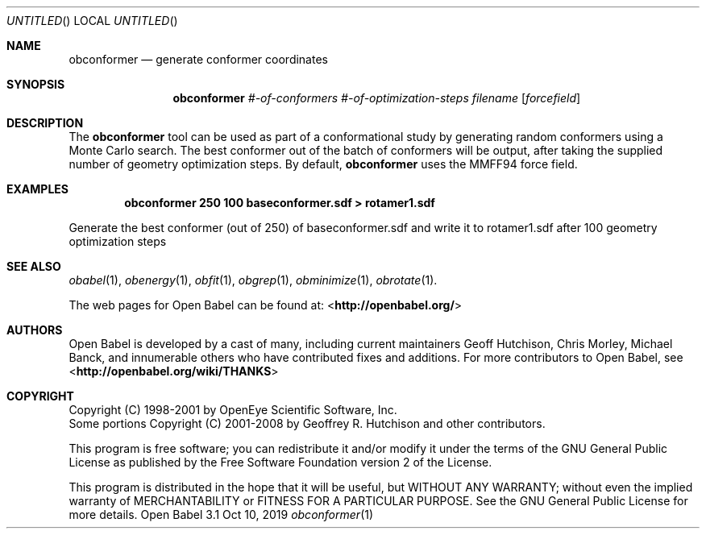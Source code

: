 .Dd Oct 10, 2019
.Os "Open Babel" 3.1
.Dt obconformer 1 URM
.Sh NAME
.Nm obconformer
.Nd "generate conformer coordinates"
.Sh SYNOPSIS
.Nm
.Ar #-of-conformers
.Ar #-of-optimization-steps
.Ar filename
.Op Ar forcefield
.Sh DESCRIPTION
The
.Nm
tool can be used as part of a conformational study
by generating random conformers using a Monte Carlo search. The best
conformer out of the batch of conformers will be output, after
taking the supplied number of geometry optimization steps. By default,
.Nm
uses the MMFF94 force field.
.Sh EXAMPLES
.Dl "obconformer 250 100 baseconformer.sdf > rotamer1.sdf"
.Pp
Generate the best conformer (out of 250) of baseconformer.sdf and write
it to rotamer1.sdf after 100 geometry optimization steps
.Sh SEE ALSO
.Xr obabel 1 ,
.Xr obenergy 1 ,
.Xr obfit 1 ,
.Xr obgrep 1 ,
.Xr obminimize 1 ,
.Xr obrotate 1 .
.Pp
The web pages for Open Babel can be found at:
\%<\fBhttp://openbabel.org/\fR>
.Sh AUTHORS
.An -nosplit
Open Babel is developed by a cast of many, including current maintainers
.An Geoff Hutchison ,
.An Chris Morley ,
.An Michael Banck ,
and innumerable others who have contributed fixes and additions.
For more contributors to Open Babel, see
\%<\fBhttp://openbabel.org/wiki/THANKS\fR>
.Sh COPYRIGHT
Copyright (C) 1998-2001 by OpenEye Scientific Software, Inc.
.br
Some portions Copyright (C) 2001-2008 by Geoffrey R. Hutchison and
other contributors.
.Pp
This program is free software; you can redistribute it and/or modify
it under the terms of the GNU General Public License as published by
the Free Software Foundation version 2 of the License.
.Pp
This program is distributed in the hope that it will be useful, but
WITHOUT ANY WARRANTY; without even the implied warranty of
MERCHANTABILITY or FITNESS FOR A PARTICULAR PURPOSE. See the GNU
General Public License for more details.
